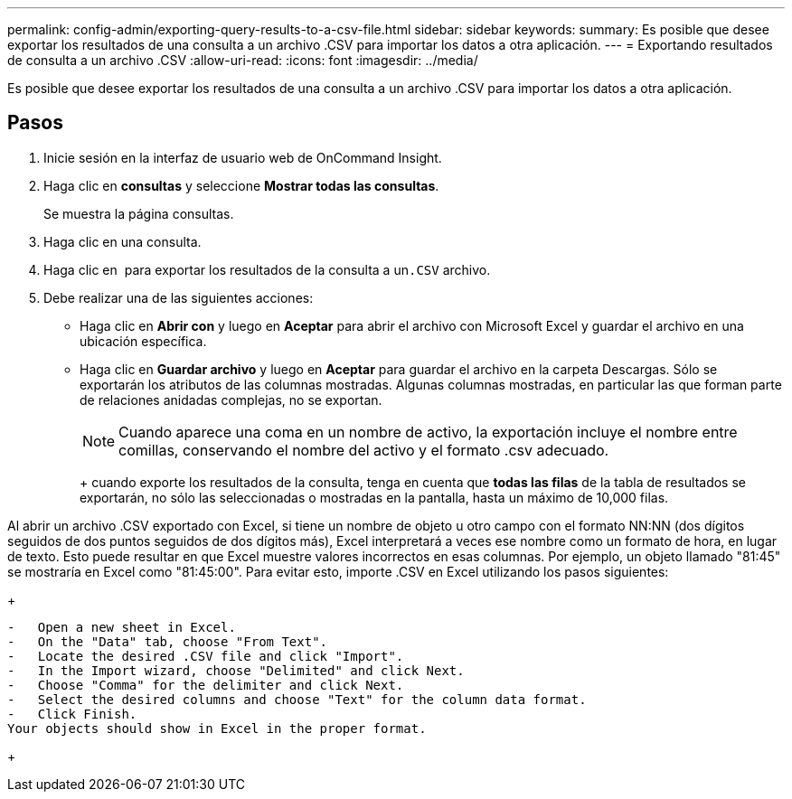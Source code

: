 ---
permalink: config-admin/exporting-query-results-to-a-csv-file.html 
sidebar: sidebar 
keywords:  
summary: Es posible que desee exportar los resultados de una consulta a un archivo .CSV para importar los datos a otra aplicación. 
---
= Exportando resultados de consulta a un archivo .CSV
:allow-uri-read: 
:icons: font
:imagesdir: ../media/


[role="lead"]
Es posible que desee exportar los resultados de una consulta a un archivo .CSV para importar los datos a otra aplicación.



== Pasos

. Inicie sesión en la interfaz de usuario web de OnCommand Insight.
. Haga clic en *consultas* y seleccione *Mostrar todas las consultas*.
+
Se muestra la página consultas.

. Haga clic en una consulta.
. Haga clic en image:../media/export-to-csv.gif[""] para exportar los resultados de la consulta a un``.CSV`` archivo.
. Debe realizar una de las siguientes acciones:
+
** Haga clic en *Abrir con* y luego en *Aceptar* para abrir el archivo con Microsoft Excel y guardar el archivo en una ubicación específica.
** Haga clic en *Guardar archivo* y luego en *Aceptar* para guardar el archivo en la carpeta Descargas. Sólo se exportarán los atributos de las columnas mostradas. Algunas columnas mostradas, en particular las que forman parte de relaciones anidadas complejas, no se exportan.


+
[NOTE]
====
Cuando aparece una coma en un nombre de activo, la exportación incluye el nombre entre comillas, conservando el nombre del activo y el formato .csv adecuado.

====
+
+ cuando exporte los resultados de la consulta, tenga en cuenta que *todas las filas* de la tabla de resultados se exportarán, no sólo las seleccionadas o mostradas en la pantalla, hasta un máximo de 10,000 filas.

+
+

+
[NOTE]
====
Al abrir un archivo .CSV exportado con Excel, si tiene un nombre de objeto u otro campo con el formato NN:NN (dos dígitos seguidos de dos puntos seguidos de dos dígitos más), Excel interpretará a veces ese nombre como un formato de hora, en lugar de texto. Esto puede resultar en que Excel muestre valores incorrectos en esas columnas. Por ejemplo, un objeto llamado "81:45" se mostraría en Excel como "81:45:00". Para evitar esto, importe .CSV en Excel utilizando los pasos siguientes:

+

....
-   Open a new sheet in Excel.
-   On the "Data" tab, choose "From Text".
-   Locate the desired .CSV file and click "Import".
-   In the Import wizard, choose "Delimited" and click Next.
-   Choose "Comma" for the delimiter and click Next.
-   Select the desired columns and choose "Text" for the column data format.
-   Click Finish.
Your objects should show in Excel in the proper format.
....
+

====

